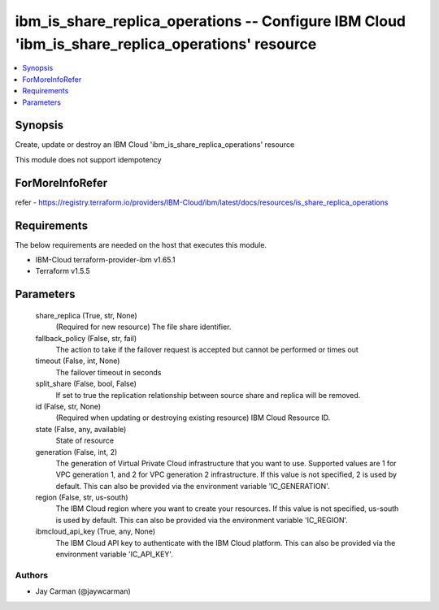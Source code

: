 
ibm_is_share_replica_operations -- Configure IBM Cloud 'ibm_is_share_replica_operations' resource
=================================================================================================

.. contents::
   :local:
   :depth: 1


Synopsis
--------

Create, update or destroy an IBM Cloud 'ibm_is_share_replica_operations' resource

This module does not support idempotency


ForMoreInfoRefer
----------------
refer - https://registry.terraform.io/providers/IBM-Cloud/ibm/latest/docs/resources/is_share_replica_operations

Requirements
------------
The below requirements are needed on the host that executes this module.

- IBM-Cloud terraform-provider-ibm v1.65.1
- Terraform v1.5.5



Parameters
----------

  share_replica (True, str, None)
    (Required for new resource) The file share identifier.


  fallback_policy (False, str, fail)
    The action to take if the failover request is accepted but cannot be performed or times out


  timeout (False, int, None)
    The failover timeout in seconds


  split_share (False, bool, False)
    If set to true the replication relationship between source share and replica will be removed.


  id (False, str, None)
    (Required when updating or destroying existing resource) IBM Cloud Resource ID.


  state (False, any, available)
    State of resource


  generation (False, int, 2)
    The generation of Virtual Private Cloud infrastructure that you want to use. Supported values are 1 for VPC generation 1, and 2 for VPC generation 2 infrastructure. If this value is not specified, 2 is used by default. This can also be provided via the environment variable 'IC_GENERATION'.


  region (False, str, us-south)
    The IBM Cloud region where you want to create your resources. If this value is not specified, us-south is used by default. This can also be provided via the environment variable 'IC_REGION'.


  ibmcloud_api_key (True, any, None)
    The IBM Cloud API key to authenticate with the IBM Cloud platform. This can also be provided via the environment variable 'IC_API_KEY'.













Authors
~~~~~~~

- Jay Carman (@jaywcarman)

